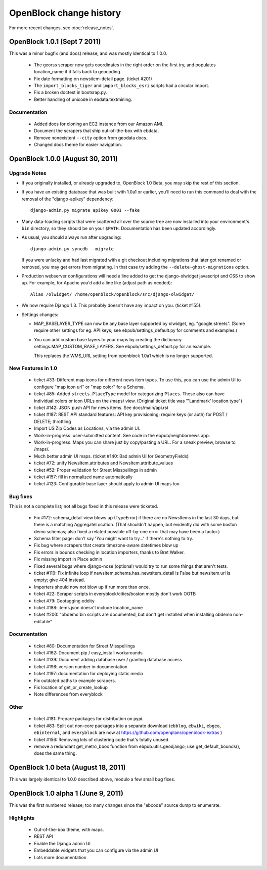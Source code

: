 =========================
OpenBlock change history
=========================

For more recent changes, see :doc:`release_notes`.

OpenBlock 1.0.1 (Sept 7 2011)
================================

This was a minor bugfix (and docs) release, and was mostly identical to 1.0.0.

 * The georss scraper now gets coordinates in the right order on the
   first try, and populates location_name if it falls back to
   geocoding.

 * Fix date formatting on newsitem-detail page. (ticket #201)

 * The ``import_blocks_tiger`` and ``import_blocks_esri`` scripts had
   a circular import.

 * Fix a broken doctest in bootsrap.py.

 * Better handling of unicode in ebdata.textmining.

Documentation
-------------

 * Added docs for cloning an EC2 instance from our Amazon AMI.

 * Document the scrapers that ship out-of-the-box with ebdata.

 * Remove nonexistent ``--city`` option from geodata docs.

 * Changed docs theme for easier navigation.


OpenBlock 1.0.0 (August 30, 2011)
====================================

Upgrade Notes
-------------

* If you originally installed, or already upgraded to, OpenBlock 1.0
  Beta, you may skip the rest of this section.

* If you have an existing database that was built with 1.0a1 or
  earlier, you'll need to run this command to deal with the removal
  of the "django-apikey" dependency::

   django-admin.py migrate apikey 0001 --fake

* Many data-loading scripts that were scattered all over the source
  tree are now installed into your environment's ``bin``
  directory, so they should be on your ``$PATH``.
  Documentation has been updated accordingly.

* As usual, you should always run after upgrading::

   django-admin.py syncdb --migrate

  If you were unlucky and had last migrated with a git checkout
  including migrations that later got renamed or removed, you may get
  errors from migrating. In that case try adding the
  ``--delete-ghost-migrations`` option.

* Production webserver configurations will need a line added to get the
  django-olwidget javascript and CSS to show up.
  For example, for Apache you'd add a line like (adjust path as needed)::

    Alias /olwidget/ /home/openblock/openblock/src/django-olwidget/

* We now require Django 1.3. This probably doesn't have any impact on you.
  (ticket #155).

* Settings changes:

  - MAP_BASELAYER_TYPE can now be any base layer supported by
    olwidget, eg. "google.streets".  (Some require other settings for
    eg. API keys; see ebpub/settings_default.py for comments and
    examples.)

  - You can add custom base layers to your maps by creating
    the dictionary settings.MAP_CUSTOM_BASE_LAYERS.
    See ebpub/settings_default.py for an example.

    This replaces the WMS_URL setting from openblock 1.0a1 which is no
    longer supported.


New Features in 1.0
-------------------

 * ticket #33: Different map icons for different news item types.
   To use this, you can use the admin UI to configure "map icon url"
   or "map color" for a Schema.

 * ticket #85: Added ``streets.PlaceType`` model for categorizing ``Places``.
   These also can have individual colors or icon URLs on the /maps/
   view.  (Original ticket title was "'Landmark' location type")

 * ticket #142: JSON push API for news items.
   See docs/main/api.rst

 * ticket #187: REST API standard features: API key provisioning;
   require keys (or auth) for POST / DELETE; throttling

 * Import US Zip Codes as Locations, via the admin UI.

 * Work-in-progress: user-submitted content. See code in the
   ebpub/neighbornews app.

 * Work-in-progress: Maps you can share just by copy/pasting a URL.
   For a sneak preview, browse to /maps/.

 * Much better admin UI maps. (ticket #140: Bad admin UI for GeometryFields)

 * ticket #72: unify NewsItem.attributes and NewsItem.attribute_values

 * ticket #52: Proper validation for Street Misspellings in admin

 * ticket #157: fill in normalized name automatically

 * ticket #123: Configurable base layer should apply to admin UI maps
   too


Bug fixes
---------

This is not a complete list; not all bugs fixed in this release were
ticketed.

 * Fix #172: schema_detail view blows up (TypeError) if there are no
   NewsItems in the last 30 days, but there is a matching
   AggregateLocation. (That shouldn't happen, but evidently did with
   some boston demo schemas; also fixed a related possible off-by-one
   error that may have been a factor.)

 * Schema filter page: don't say 'You might want to try...' if there's
   nothing to try.

 * Fix bug where scrapers that create timezone-aware datetimes blow up

 * Fix errors in bounds checking in location importers, thanks to Bret
   Walker.

 * Fix missing import in Place admin

 * Fixed several bugs where django-nose (optional) would try to run
   some things that aren't tests.

 * ticket #110: Fix infinite loop if
   newsitem.schema.has_newsitem_detail is False but newsitem.url is
   empty; give 404 instead.

 * Importers should now not blow up if run more than once.

 * ticket #22: Scraper scripts in everyblock/cities/boston mostly
   don't work OOTB

 * ticket #79: Geotagging oddity

 * ticket #188: items.json doesn't include location_name

 * ticket #200: "obdemo bin scripts are documented, but don't get
   installed when installing obdemo non-editable"


Documentation
-------------

 * ticket #80: Documentation for Street Misspellings

 * ticket #162: Document pip / easy_install workarounds

 * ticket #139: Document adding database user / granting database
   access

 * ticket #198: version number in documentation

 * ticket #197: documentation for deploying static media

 * Fix outdated paths to example scrapers.

 * Fix location of get_or_create_lookup

 * Note differences from everyblock

Other
-----

 * ticket #181: Prepare packages for distribution on pypi.

 * ticket #83: Split out non-core packages into a separate download
   (``ebblog``, ``ebwiki``, ``ebgeo``, ``ebinternal``, and ``everyblock`` are now
   at https://github.com/openplans/openblock-extras )

 * ticket #156: Removing lots of clustering code that's totally unused.

 * remove a redundant get_metro_bbox function from
   ebpub.utils.geodjango;  use get_default_bounds(), does the same thing.


OpenBlock 1.0 beta (August 18, 2011)
====================================

This was largely identical to 1.0.0 described above, modulo a few
small bug fixes.


OpenBlock 1.0 alpha 1  (June 9, 2011)
=======================================

This was the first numbered release; too many changes since the
"ebcode" source dump to enumerate.

Highlights
-----------

 * Out-of-the-box theme, with maps.

 * REST API

 * Enable the Django admin UI

 * Embeddable widgets that you can configure via the admin UI

 * Lots more documentation

